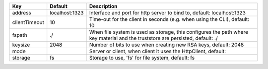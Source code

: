 =============  ==============  ==============================================================================================================================
Key            Default         Description                                                                                                                   
=============  ==============  ==============================================================================================================================
address        localhost:1323  Interface and port for http server to bind to, default: localhost:1323                                                        
clientTimeout  10              Time-out for the client in seconds (e.g. when using the CLI), default: 10                                                     
fspath         ./              When file system is used as storage, this configures the path where key material and the truststore are persisted, default: ./
keysize        2048            Number of bits to use when creating new RSA keys, default: 2048                                                               
mode                           Server or client, when client it uses the HttpClient, default:                                                                
storage        fs              Storage to use, 'fs' for file system, default: fs                                                                             
=============  ==============  ==============================================================================================================================
